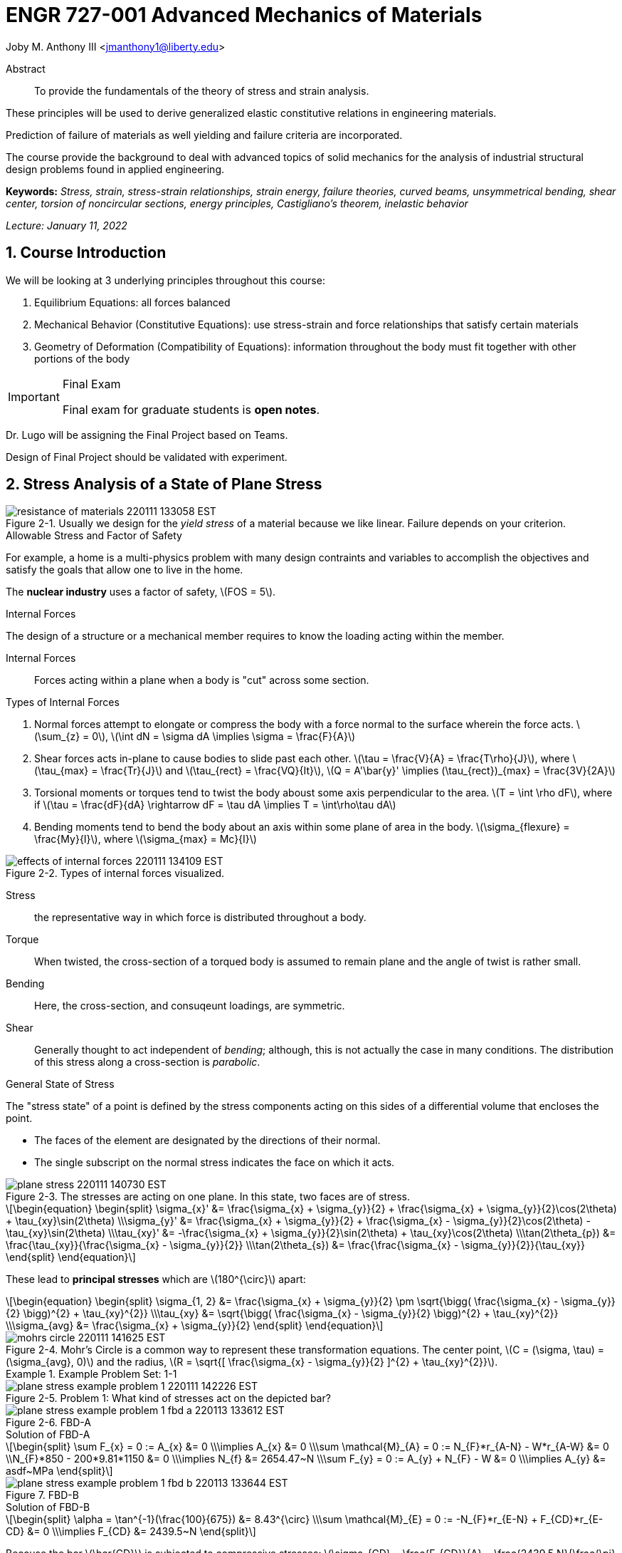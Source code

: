 // document metadata
= ENGR 727-001 Advanced Mechanics of Materials
Joby M. Anthony III <jmanthony1@liberty.edu>
:document_version: 1.0
:revdate: January 11, 2022
:description: To provide the fundamentals of the theory of stress and strain analysis. These principles will be used to derive generalized elastic constitutive relations in engineering materials. Prediction of failure of materials as well yielding and failure criteria are incorporated. The course provide the background to deal with advanced topics of solid mechanics for the analysis of industrial structural design problems found in applied engineering.
:keywords: Stress, strain, stress-strain relationships, strain energy, failure theories, curved beams, unsymmetrical bending, shear center, torsion of noncircular sections, energy principles, Castigliano's theorem, inelastic behavior
:imagesdir: ../../attachments
:bibtex-file: c:/Users/jmanthony1/Documents/GitHub/Notes/assets/engr-727-001-advanced-mechanics-of-materials/ENGR727-Advanced-Mechanics-of-Materials.bib
:toc: auto
:xrefstyle: short
:sectnums: |,all|
:chapter-refsig: Chap.
:section-refsig: Sec.
:stem: latexmath
:eqnums: AMS
// :stylesheet: mdpi.css
:front-matter: any
// :!last-update-label:

// example variable
// :fn-1: footnote:[]

++++
<link rel="stylesheet" href="https://latex.now.sh/style.min.css" />
++++







// begin document
[abstract]
.Abstract
To provide the fundamentals of the theory of stress and strain analysis.
These principles will be used to derive generalized elastic constitutive relations in engineering materials.
Prediction of failure of materials as well yielding and failure criteria are incorporated.
The course provide the background to deal with advanced topics of solid mechanics for the analysis of industrial structural design problems found in applied engineering.
*Keywords:* _{keywords}_



_Lecture: January 11, 2022_

[#sec-introduction, {counter:secs}, {counter:subs}, {counter:eqs}, {counter:figs}]
== Course Introduction
:subs: 0
:eqs: 0
:figs: 0
We will be looking at 3 underlying principles throughout this course:

. Equilibrium Equations: all forces balanced
. Mechanical Behavior (Constitutive Equations): use stress-strain and force relationships that satisfy certain materials
. Geometry of Deformation (Compatibility of Equations): information throughout the body must fit together with other portions of the body

.Syllabus
[IMPORTANT]
.Final Exam
====
Final exam for graduate students is *open notes*.
====

Dr. Lugo will be assigning the Final Project based on Teams.
Design of Final Project should be validated with experiment.



[#sec-plane_stress, {counter:secs}, {counter:subs}, {counter:eqs}, {counter:figs}]
== Stress Analysis of a State of Plane Stress
:subs: 0
:eqs: 0
:figs: 0
.Resistance of a Material
[#fig-resistance_of_materials, caption="Figure {secs}-{counter:figs}. ", reftext="Fig. {secs}-{figs}", role=center]
.Usually we design for the _yield stress_ of a material because we like linear. Failure depends on your criterion.
image::engr-727-001-advanced-mechanics-of-materials/resistance_of_materials_220111_133058_EST.png[caption="Figure {secs}-{figs}. ", reftext="Fig. {secs}-{figs}"]

.Allowable Stress and Factor of Safety
For example, a home is a multi-physics problem with many design contraints and variables to accomplish the objectives and satisfy the goals that allow one to live in the home.

The *nuclear industry* uses a factor of safety, stem:[FOS = 5].

.Internal Forces
The design of a structure or a mechanical member requires to know the loading acting within the member.

Internal Forces:: Forces acting within a plane when a body is "cut" across some section.

.Types of Internal Forces
. Normal forces attempt to elongate or compress the body with a force normal to the surface wherein the force acts. stem:[\sum_{z} = 0], stem:[\int dN = \sigma dA \implies \sigma = \frac{F}{A}]
. Shear forces acts in-plane to cause bodies to slide past each other. stem:[\tau = \frac{V}{A} = \frac{T\rho}{J}], where stem:[\tau_{max} = \frac{Tr}{J}] and stem:[\tau_{rect} = \frac{VQ}{It}], stem:[Q = A'\bar{y}' \implies (\tau_{rect})_{max} = \frac{3V}{2A}]
. Torsional moments or torques tend to twist the body aboust some axis perpendicular to the area. stem:[T = \int \rho dF], where if stem:[\tau = \frac{dF}{dA} \rightarrow dF = \tau dA \implies T = \int\rho\tau dA]
. Bending moments tend to bend the body about an axis within some plane of area in the body. stem:[\sigma_{flexure} = \frac{My}{I}], where stem:[\sigma_{max} = Mc}{I}]

[#fig-effects_of_internal_forces, caption="Figure {secs}-{counter:figs}. ", reftext="Fig. {secs}-{figs}", role=center]
.Types of internal forces visualized.
image::engr-727-001-advanced-mechanics-of-materials/effects_of_internal_forces_220111_134109_EST.png[caption="Figure {secs}-{figs}. ", reftext="Fig. {secs}-{figs}"]

Stress:: the representative way in which force is distributed throughout a body.

Torque:: When twisted, the cross-section of a torqued body is assumed to remain plane and the angle of twist is rather small.

Bending:: Here, the cross-section, and consuqeunt loadings, are symmetric.

Shear:: Generally thought to act independent of _bending_; although, this is not actually the case in many conditions. The distribution of this stress along a cross-section is _parabolic_.

.General State of Stress
The "stress state" of a point is defined by the stress components acting on this sides of a differential volume that encloses the point.

* The faces of the element are designated by the directions of their normal.
* The single subscript on the normal stress indicates the face on which it acts.

.Plane Stress
[#fig-plane_stress, caption="Figure {secs}-{counter:figs}. ", reftext="Fig. {secs}-{figs}", role=center]
.The stresses are acting on one plane. In this state, two faces are of stress.
image::engr-727-001-advanced-mechanics-of-materials/plane_stress_220111_140730_EST.png[caption="Figure {secs}-{figs}. ", reftext="Fig. {secs}-{figs}"]

[stem#eq-transformation_equations, reftext="Eq. {counter:eqs}", role=center]
++++
\begin{equation}
\begin{split}
\sigma_{x}' &= \frac{\sigma_{x} + \sigma_{y}}{2} + \frac{\sigma_{x} + \sigma_{y}}{2}\cos(2\theta) + \tau_{xy}\sin(2\theta) \\\sigma_{y}' &= \frac{\sigma_{x} + \sigma_{y}}{2} + \frac{\sigma_{x} - \sigma_{y}}{2}\cos(2\theta) - \tau_{xy}\sin(2\theta) \\\tau_{xy}' &= -\frac{\sigma_{x} + \sigma_{y}}{2}\sin(2\theta) + \tau_{xy}\cos(2\theta) \\\tan(2\theta_{p}) &= \frac{\tau_{xy}}{\frac{\sigma_{x} - \sigma_{y}}{2}} \\\tan(2\theta_{s}) &= \frac{\frac{\sigma_{x} - \sigma_{y}}{2}}{\tau_{xy}}
\end{split}
\end{equation}
++++

These lead to *principal stresses* which are stem:[180^{\circ}] apart:

[stem#eq-principal_stress, reftext="Eq. {secs}-{counter:eqs}", role=center]
++++
\begin{equation}
\begin{split}
\sigma_{1, 2} &= \frac{\sigma_{x} + \sigma_{y}}{2} \pm \sqrt{\bigg( \frac{\sigma_{x} - \sigma_{y}}{2} \bigg)^{2} + \tau_{xy}^{2}} \\\tau_{xy} &= \sqrt{\bigg( \frac{\sigma_{x} - \sigma_{y}}{2} \bigg)^{2} + \tau_{xy}^{2}} \\\sigma_{avg} &= \frac{\sigma_{x} + \sigma_{y}}{2}
\end{split}
\end{equation}
++++

[#fig-mohrs_circle, caption="Figure {secs}-{counter:figs}. ", reftext="Fig. {secs}-{figs}", role=center]
.Mohr's Circle is a common way to represent these transformation equations. The center point, stem:[C = (\sigma, \tau) = (\sigma_{avg}, 0)] and the radius, stem:[R = \sqrt{[ \frac{\sigma_{x} - \sigma_{y}}{2} \]^{2} + \tau_{xy}^{2}}].
image::engr-727-001-advanced-mechanics-of-materials/mohrs_circle_220111_141625_EST.png[caption="Figure {secs}-{figs}. ", reftext="Fig. {secs}-{figs}"]

.Example Problem Set: 1-1
====
[#fig-plane_stress_example_problem_1, caption="Figure {secs}-{counter:figs}. ", reftext="Fig. {secs}-{figs}", role=center]
.Problem 1: What kind of stresses act on the depicted bar?
image::engr-727-001-advanced-mechanics-of-materials/plane_stress_example_problem_1_220111_142226_EST.png[caption="Figure {secs}-{figs}. ", reftext="Fig. {secs}-{figs}"]

[#fig-plane_stress_example_problem_1_fbd_a, caption="Figure {secs}-{counter:figs}. ", reftext="Fig. {secs}-{figs}", role=center]
.FBD-A
image::engr-727-001-advanced-mechanics-of-materials/plane_stress_example_problem_1_fbd_a_220113_133612_EST.png[caption="Figure {secs}-{figs}. ", reftext="Fig. {secs}-{figs}"]

[stem, role=center]
.Solution of FBD-A
++++
\begin{split}
\sum F_{x} = 0 := A_{x} &= 0 \\\implies A_{x} &= 0 \\\sum \mathcal{M}_{A} = 0 := N_{F}*r_{A-N} - W*r_{A-W} &= 0 \\N_{F}*850 - 200*9.81*1150 &= 0 \\\implies N_{f} &= 2654.47~N \\\sum F_{y} = 0 := A_{y} + N_{F} - W &= 0 \\\implies A_{y} &= asdf~MPa
\end{split}
++++

[#fig-plane_stress_example_problem_1_fbd_b, caption="Figure {secs}-{counter:figs}. ", reftext="Fig. {secs}-{figs}", role=center]
.FBD-B
image::engr-727-001-advanced-mechanics-of-materials/plane_stress_example_problem_1_fbd_b_220113_133644_EST.png[caption="Figure {figs}. ", reftext="Fig. {secs}-{figs}"]

[stem, role=center]
.Solution of FBD-B
++++
\begin{split}
\alpha = \tan^{-1}(\frac{100}{675}) &= 8.43^{\circ} \\\sum \mathcal{M}_{E} = 0 := -N_{F}*r_{E-N} + F_{CD}*r_{E-CD} &= 0 \\\implies F_{CD} &= 2439.5~N
\end{split}
++++

Because the bar stem:[\bar{CD}] is subjected to compressive stresses: stem:[\sigma_{CD} = \frac{F_{CD}}{A} = \frac{2439.5 N}{\frac{\pi}{4}(25 mm)^{2}} = 4.96 MPa].
The factor of safety, stem:[FOS = \frac{\sigma_{y}}{\sigma_{CD}} = \frac{220 MPa}{4.96 MPa} = 44.35] is well above the typical stem:[FOS = 2]; therefore, this piston stem:[\bar{CD}] is over-designed.

---

[#fig-plane_stress_example_problem_2, caption="Figure {secs}-{counter:figs}. ", reftext="Fig. {secs}-{figs}", role=center]
.Problem 2: foo
image::engr-727-001-advanced-mechanics-of-materials/plane_stress_example_problem_2_220111_142449_EST.png[caption="Figure {secs}-{figs}. ", reftext="Fig. {secs}-{figs}"]

[#fig-plane_stress_example_problem_2_fbd, caption="Figure {secs}-{counter:figs}. ", reftext="Fig. {secs}-{figs}", role=center]
.FBD
image::engr-727-001-advanced-mechanics-of-materials/plane_stress_example_problem_2_fbd_220113_135035_EST.png[caption="Figure {secs}-{figs}. ", reftext="Fig. {secs}-{figs}"]

[stem, role=center]
.Solution of FBD
++++
\begin{split}
\sum \mathcal{M}_{B} = 0 := 1100(2) - 400(6)(2) - 6000 + E_{y}(10) &= 0 \\\implies E_{y} &= 1160~lb \\\sum F_{y} = 0 := -1100 - 400(6) + E_{y} + B_{y} &= 0
\end{split}
++++

We draw the *Shear* force and *Moment Diagram*: stem:[\frac{x'}{1300} = \frac{6}{2400} \implies x' = 3.25'].

[stem, role=center]
.The change of moment between stem:[B] and stem:[C']
++++
\begin{split}
\Delta M &= \frac{1}{2}(3.25)(1300) \\M_{C'} &= -2200 + \frac{1}{2}(3.25)(1300) \\ &= -87.5~lb-ft \\M_{C} &= M_{C'} + \Delta M = -87.5 - \frac{1}{2}(2.75)(1100) \\ &= -1600~lb-ft \\M_{D} &= -1600 - 1100(2) \\ &= -3800~lb-ft
\end{split}
++++

[#fig-plane_stress_example_problem_2_shear_and_moment_diagram, caption="Figure {secs}-{counter:figs}. ", reftext="Fig. {secs}-{figs}", role=center]
.Shear and Moment Diagram
image::engr-727-001-advanced-mechanics-of-materials/plane_stress_example_problem_2_shear_and_moment_diagram_220113_141517_EST.png[caption="Figure {secs}-{figs}. ", reftext="Fig. {secs}-{figs}"]

[#fig-plane_stress_example_problem_2_cross_section, caption="Figure {secs}-{counter:figs}. ", reftext="Fig. {secs}-{figs}", role=center]
.Finding the centroid and moment of inertia of cross-section.
image::engr-727-001-advanced-mechanics-of-materials/plane_stress_example_problem_2_cross_section_220113_142430_EST.png[caption="Figure {secs}-{figs}. ", reftext="Fig. {secs}-{figs}"]

The *centroid* and *Moment of Inertia* is determined by:

[stem, role=center]
++++
\begin{split}
\bar{y} &= \frac{A_{1}\bar{y_{1}} + A_{2}\bar{y_{2}}}{A_{1} + A_{2}} \\ &= \frac{1(9)(4.5) + 8(1)(9.5)}{9 + 8} \\ &= 6.853~in
I &= \frac{1}{12}bh^{3} + Ad^{2} \\ &= \frac{1}{12}(1)(9)^{3} + 9(6.853 - 4.5)^{2} + \frac{1}{12}(8)(1)^{3} + 8(9.5 - 6.853)^{2} \\ &= 167.3~in^{4}.
\end{split}
++++

Next, we find the *Bending* stresses:

* Point B
** Top: stem:[\sigma_{B} = \frac{M_{B}C_{1}}{I} = \frac{(2200~lb-ft)(10 - 6.853)~in (12~\frac{in}{ft})}{167.3~in^{4}} = 496.6~psi]
** Bottom: stem:[\sigma_{D} = \frac{M_{D}{C_{2}}}{I} = \frac{(2200~lb-ft)(12~\frac{in}{ft})(6.583~in)}{167.3~in^{4}} = 1081.4~psi]
* Point D
** Top: stem:[\sigma = \frac{M_{D}c_{1}}{I} = \frac{(3800~lb-ft)(12~\frac{in}{ft})(10 - 6.853)~in}{167.3~in^{4}} = 0.858~ksi]
** Bottom: stem:[\sigma = \frac{M_{D}c_{2}}{I} = \frac{(3800~lb-ft)(12~\frac{in}{ft})(6.853~in)}{167.3~in^{4}} = 1.868~ksi]

Finally, we find the *Shear* stresses:

[#fig-plane_stress_example_problem_2_finding_q, caption="Figure {secs}-{counter:figs}. ", reftext="Fig. {secs}-{figs}", role=center]
.The maximum shear stress occurs at the distance furthest from the centroid. We will use the lower part of the cross-section for simpler calculations.
image::engr-727-001-advanced-mechanics-of-materials/plane_stress_example_problem_2_finding_q_220118_135509_EST.png[caption="Figure {secs}-{figs}. ", reftext="Fig. {secs}-{figs}"]

[stem, role=center]
.Point B
++++
\begin{split}
\tau &= \frac{VQ}{It} \\\text{where, } Q &= A'\bar{y}' = (1)(6.853)~in^{2}(\frac{6.853}{2}~in^{2}) \\ &= 23.48~in^{4} \\\implies \tau &= \frac{(1300~lb)(23.48~in^{3})}{167.3~in^{4}} \\ &= 0.182~ksi
\end{split}
++++

---

[#fig-plane_stress_example_problem_3, caption="Figure {secs}-{counter:figs}. ", reftext="Fig. {secs}-{figs}", role=center]
.Problem 3: Using the given forces, solve either by equilibrium equations or the transformation equations (xref:eq-transformation_equations[])
image::engr-727-001-advanced-mechanics-of-materials/plane_stress_example_problem_3_220111_142812_EST.png[caption="Figure {secs}-{figs}. ", reftext="Fig. {secs}-{figs}"]

---

[#fig-plane_stress_example_4, caption="Figure {secs}-{counter:figs}. ", reftext="Fig. {secs}-{figs}", role=center]
.Problem 4: Simply use hoop stress equations.
image::engr-727-001-advanced-mechanics-of-materials/plane_stress_example_4_220111_142512_EST.png[caption="Figure {secs}-{figs}. ", reftext="Fig. {secs}-{figs}"]

---

[#fig-plane_stress_example_problem_5, caption="Figure {secs}-{counter:figs}. ", reftext="Fig. {secs}-{figs}", role=center]
.Problem 5: What are the critical points in the components, and what are the Principal Stresses at point H?
image::engr-727-001-advanced-mechanics-of-materials/plane_stress_example_problem_5_220111_142553_EST.png[caption="Figure {secs}-{figs}. ", reftext="Fig. {secs}-{figs}"]

[#fig-plane_stress_example_problem_5_cross-section, caption="Figure {secs}-{counter:figs}. ", reftext="Fig. {secs}-{figs}", role=center]
.By drawing a cross-sectional element from along bar stem:[\bar{DHB}] of section stem:[\bar{DH}], we see two internal moments and one shear force about the shaft.
image::engr-727-001-advanced-mechanics-of-materials/plane_stress_example_problem_5_cross-section_220118_140749_EST.png[caption="Figure {secs}-{figs}. ", reftext="Fig. {secs}-{figs}"]

[stem, role=center]
++++
\begin{split}
V_{y} &= P = 60~lb \\M_{x} &= (60~lb)(8~in \sin(60^{\circ})) \\ &= 415.642~lb-in \\M_{z} &= (60~lb)(4~in) \\ &= 240~lb-in
\end{split}
++++

From these moments and shear, we can find the principal stresses at point, stem:[H].
We need the moment of inertia, stem:[I = \frac{\pi d^{4}}{64} = \frac{\pi (0.75~in)^{4}}{64} = 0.0155~in^{4}].
We need, also, the polar moment of inertia, stem:[J = \frac{\pi d^{4}}{32} = 2I = 0.03106~in^{4}].
Therefore, the following applies:

* Bending: stem:[\sigma_{H_{1}} = \frac{M_{z}r}{I} = \frac{(240~lb-in)(\frac{0.75}{2}~in)}{0.0155~in^{4}} = 5.795~ksi]
* Shear: stem:[\tau = \frac{M_{x}r}{J} = \frac{(415.642~lb-in)(\frac{0.75}{2}~in)}{0.03106~in^{4}} = 5.018~ksi]

[#fig-plane_stress_example_problem_5_superposition, caption="Figure {secs}-{counter:figs}. ", reftext="Fig. {secs}-{figs}", role=center]
.We must apply the *Method of Superposition* to find stem:[M_{z}] which completes the stress state in the cross-section of point stem:[H].
image::engr-727-001-advanced-mechanics-of-materials/plane_stress_example_problem_5_superposition_220118_142218_EST.png[caption="Figure {secs}-{figs}. ", reftext="Fig. {secs}-{figs}"]

[#fig-plane_stress_example_problem_5_stress_state, caption="Figure {secs}-{counter:figs}. ", reftext="Fig. {secs}-{figs}", role=center]
.The stress state of point stem:[H] can be described by finding the in-plane principal stresses.
image::engr-727-001-advanced-mechanics-of-materials/plane_stress_example_problem_5_stress_state_220118_142342_EST.png[caption="Figure {secs}-{figs}. ", reftext="Fig. {secs}-{figs}"]

[stem, role=center]
++++
\begin{split}
\sigma_{1, 2} &= \frac{\sigma_{x} + \sigma_{y}}{2} \pm \sqrt{(\frac{\sigma_{x} - \sigma_{y}}{2})^{2} + \tau_{xy}^{2}} \\ &= \frac{5.715}{2} \pm \sqrt{(\frac{5.745}{2})^{2} + (5.018)^{2}} \\ &= 8.692~ksi, -2.897~ksi \\\tau_{max} = \sqrt{(\frac{\sigma_{x} - \sigma_{y}}{2})^{2} + \tau_{xy}^{2}} \\ &= \sqrt{(\frac{5.745}{2})^{2} + (5.018)^{2}}
 &= 5.782~ksi
\end{split}
++++
====


---


_Lecture: January 18, 2022_

"Mechanics of Materials is the study of internal forces of a body within a structure."
-- Dr. Lugo

.Internal Forces
If we cut a body/element along some plane, then we can look at the forces that act within that plane due to external loadings to observe how the material of the component itself reacts to those loadings.
Moments cause the element to bend, and we assume the planes remain plane.
Shear causes the faces of the element to pass laterally to other faces, and we assume that planes remain vertical.
Normal stresses causes the element to change length, and we assume constant volume (Poisson's Ratio).


---


_Lecture: January 20, 2022_

[#sec-three_d, {counter:secs}, {counter:subs}, {counter:eqs}, {counter:figs}]
== Three Dimensional Stress Analysis and Equilibrium
:subs: 0
:eqs: 0
:figs: 0
.Stress Equilibrium Equations
[#fig-stress_equilibrium_equations_2d, caption="Figure {secs}-{counter:figs}. ", reftext="Fig. {secs}-{figs}", role=center]
.Consider an element of sides stem:[dx] and stem:[dy] of some unit thickness. It is assumed that stem:[\sigma_{x}], stem:[\sigma_{y}], stem:[\tau_{xy}], and stem:[\tau_{yx}] are functions of stem:[x] and stem:[y]. Assume that the stem:[x] and stem:[y] components of the body forces per unit volume, stem:[F_{x}] and stem:[F_{y}].
image::engr-727-001-advanced-mechanics-of-materials/stress_equilibrium_equations_2d_220120_133143_EST.png[caption="Figure {secs}-{figs}. ", reftext="Fig. {secs}-{figs}"]

In mechanics, there are 2 types of forces: external and internal loads.
We often describe these as body forces and remote forces (xref:fig-stress_equilibrium_equations_2d[]).
If we take the sum of the moments about the lower-left corner, then stem:[\sum M_{z} = 0 := (\frac{\partial\sigma_{y}}{\partial y}dxdy)\frac{dx}{2} - (\frac{\partial\sigma_{x}}{\partial x}dxdy)\frac{dy}{2} + (\tau_{xy} + \frac{\partial\tau_{xy}}{\partial x}dx)dxdy - (\tau_{yx} + \frac{\partial\tau_{yx}}{\partial y}dy)dxdy + F_{y}dxdy\frac{dx}{2} - F_{x}dxdy\frac{dy}{2} = 0].
This reduces to stem:[\tau_{xy} = \tau_{yx}].
Similarly, in 3 dimensions, the following can be found stem:[\tau_{yz} = \tau_{zy}] and stem:[\tau_{xz} = \tau_{zx}].
From sum of the stem:[x] forces: stem:[\sum F_{x} = 0 := (\sigma_{x} + \frac{\partial\sigma_{x}\tau_{x}}dx)dy - \sigma_{x}dy + (\tau_{xy} + \frac{\partial\tau_{xy}}{\partial y}dy)dx + \tau_{xy}dx - F_{x}dxdy = 0].
This simplifies to: stem:[(\frac{\partial\sigma_{x}}{\partial x} + \frac{\partial\sigma_{x}}{\partial y} + F_{x})dxdy = 0].
Because stem:[dx] and stem:[dy] are non-zero:

[stem, role=center]
++++
\begin{split}
\frac{\partial\sigma_{x}}{\partial x} + \frac{\partial\sigma_{x}}{\partial y} + F_{x} &= 0 \\\frac{\partial\sigma_{y}}{\partial y} + \frac{\partial\sigma_{y}}{\partial x} + F_{y} &= 0
\end{split}
++++

By expanding to 3 dimensions:

[stem, role=center]
++++
\begin{split}
\frac{\partial\sigma_{x}}{\partial x} + \frac{\partial\tau_{xy}}{\partial y} + \frac{\partial\tau_{xz}}{\partial z} + F_{x} &= 0 \\\frac{\partial\sigma_{y}}{\partial x} + \frac{\partial\tau_{xy}}{\partial y} + \frac{\partial\tau_{xz}}{\partial z} + F_{x} &= 0 \\\frac{\partial\sigma_{z}}{\partial x} + \frac{\partial\tau_{xy}}{\partial y} + \frac{\partial\tau_{xz}}{\partial z} + F_{x} &= 0
\end{split}
++++

.General State of Stress of a Point
[#fig-stress_equilibrium_equations_3d, caption="Figure {secs}-{counter:figs}. ", reftext="Fig. {secs}-{figs}", role=center]
.The stress state of a point is defined by the stress components acting on the sides of a differential volume that encloses the point which requires 9 forces in total.
image::engr-727-001-advanced-mechanics-of-materials/stress_equilibrium_equations_3d_220120_134715_EST.png[caption="Figure {secs}-{figs}. ", reftext="Fig. {secs}-{figs}"]

Often times, we use a matrix to represent these 9 forces: stem:[[\sigma_{ij}\] = \[\tau_{ij}\] = \mathbf{\tau}_{ij} = \bmatrix{\sigma_{x}, \tau_{xy}, \tau_{xz} \\ \tau_{yx}, \sigma_{y}, \tau_{yz} \\ \tau_{zx}, \tau_{zy}, \sigma_{z}}\bmatrix]].
However, we must remember that this matrix is _symmetric_.

.Stress Acting on Arbitrary Planes
[#fig-stress_equilibrium_equations_plane, caption="Figure {secs}-{counter:figs}. ", reftext="Fig. {secs}-{figs}", role=center]
.The equations governing the transformation of the stress in 3D are obtained using a similar approach to that applied to the 2D case. Therefore, we can follow a similar manner to consider a tetrahedron isolated from a continuous medium subjected to a general state of stress.
image::engr-727-001-advanced-mechanics-of-materials/stress_equilibrium_equations_plane_220120_135152_EST.png[caption="Figure {secs}-{figs}. ", reftext="Fig. {secs}-{figs}"]

The orientation of plane stem:[ABC] is defined in terms of angles between a unit normal, stem:[n] to the plane and the stem:[x], stem:[y], and stem:[z] directions.
The directions cosines associated with these angles are:

[stem, role=center]
++++
\begin{split}
\cos(\alpha) &= \cos(\mathbf{n}, ) \\ &= 
\end{split}
++++

The equilibrium forces can be obtained after canceling the area, stem:[A].
The areas of perpendicular planes stem:[QAB], stem:[QAC], and stem:[QBC] can be expressed in terms of stem:[A], the area of stem:[ABC] and the direction cosines:

[stem, role=center]
++++
\begin{split}
A_{AQB} &= A_{x} = \mathbf{A} \cdot \mathbf{i} = A(l\mathbf{i} + m\mathbf{j} + n\mathbf{k}) \cdot \mathbf{i} = Al \\ &= Al \\\implies A_{QAC} &= Am \\\implies A_{QBC} &= An
\end{split}
++++

Using the stress tensor, we can represent these equilibrium equations by:

[stem, role=center]
++++
\begin{split}
p_{x} &= \sigma_{x}l + \tau_{xy}m + \tau_{xz}n \\ &= 
\end{split}
++++

Using matrix notation:

[stem, role=center]
++++
\bmatrix{p_{x} \\ p_{y} \\ p_{z}} = {\mathbf{p}} = \bmatrix{\dots}
++++

.Normal and Shear Stresses on an Oblique Plane

[#fig-stress_equilibrium_equations_normal_and_shear, caption="Figure {secs}-{counter:figs}. ", reftext="Fig. {secs}-{figs}", role=center]
.foo
image::engr-727-001-advanced-mechanics-of-materials/stress_equilibrium_equations_normal_and_shear_220120_140206_EST.png[caption="Figure {secs}-{figs}. ", reftext="Fig. {secs}-{figs}"]

The normal stress, stem:[\sigma] is the projection of the vector, stem:[\vec{p}] in the direction of stem:[\mathbf{n}].

[stem, role=center]
++++
\begin{split}
\sigma &= \vec{p} \cdot \mathbf{n} = \vec{p} \cdot \vec{n} \\\sigma &= p_{x}l + p_{y}m + p_{z}n \\\sigma &= \sigma_{x}l^{2} + \sigma_{y}m^{2} + \sigma_{z} + n^{2} + 2(\tau_{xy}lm + \tau_{yz}mn + \tau_{xz}ln)
\end{split}
++++

The magnitude of the shear stress, stem:[\tau] on plane stem:[ABC] can be computed by geometry:

[stem, role=center]
++++
\begin{split}
\tau &= \sqrt{p^{2} - \sigma^{2}} \\\tau &= \sqrt{p_{x}^{2} + p_{y}^{2} + p_{z}^{2} - \sigma^{2}} \\\tau &= \sqrt{(\sigma_{x}l + \tau_{xy}m + \tau_{xz}n)^{2} + (\tau_{xy}l + \sigma_{y}m + \tau_{yz}n)^{2} + (\tau_{xz}l + \tau_{yz}m + \sigma_{z}n)^{2} - \sigma^{2}}
\end{split}
++++

.Stress Transformation: Stress in a Cartesion Coordinate System stem:[x'], stem:[y'], and stem:[z']
[#fig-stress_transformation_in_cartesian, caption="Figure {secs}-{counter:figs}. ", reftext="Fig. {secs}-{figs}", role=center]
.The variance of the stress with respect to surface orientation.
image::engr-727-001-advanced-mechanics-of-materials/stress_transformation_in_cartesian_220120_140922_EST.png[caption="Figure {secs}-{figs}. ", reftext="Fig. {secs}-{figs}"]

The transformation matrix is composed by the direction cosines: stem:[l_{1} = \cos(x', x), m_{1} = \cos(x', y)], and so on.
The complete set of direction cosines is:

[Attributes]
|===
| |x |y |z

|x'
|stem:[l_{1}]
|stem:[m_{1}]
|stem:[n_{1}]

|y'
|stem:[l_{2}]
|stem:[m_{2}]
|stem:[n_{2}]

|z'
|stem:[l_{3}]
|stem:[m_{3}]
|stem:[n_{3}]
|===

In tensor notation: ...

[#fig-stress_transformation_in_cartesian_with_new_axes, caption="Figure {secs}-{counter:figs}. ", reftext="Fig. {secs}-{figs}", role=center]
.Using these transformation equations for stresses acting on a new axis, stem:[\vec{p} = [\tau_{ij}\]\vec{n}] on an oblique plane in this new coordinate system becomes stem:[\vec{}' = [\tau_{ij}'\]\vec{n'}].
image::engr-727-001-advanced-mechanics-of-materials/stress_transformation_in_cartesian_with_new_axes_220120_141529_EST.png[caption="Figure {secs}-{figs}. ", reftext="Fig. {secs}-{figs}"]

These vectors can be related by: stem:[\vec{p}' = \vec{T} \cdot \vec{p}].
This can be combined with the transformed stress tensor into: stem:[[\tau_{ij}']\vec{n}' = \vec{T}[\tau_{ij}]\vec{n}].
The relationship between stem:[\vec{n}] and stem:[\vec{n}'] can be obtained by the inversion of stem:[\vec{n}' = \vec{T}\vec{n}] which is stem:[\vec{n} = \vec{T}^{T}\vec{n}'].

[stem, role=center]
++++
\begin{split}
\vec{T_{ij}}\vec{n}' &= \ \\ &= 
\end{split}
++++

The book performs the same derivations with different notation.
Ultimately, these two expressions are equivalent, but the book's notation is longer and more expressive.

.Principal Stress in 3D
Planes with zero shear stress are mutually perpendicular and have a (min)maximum which are called *principal stresses*.
Therefore, the stress vector on principal planes is given by stem:[\vec{p} = \sigma_{p}\vec{n}] where stem:[\sigma_{p}] is the magnitude of the stress vector, stem:[\vec{p}] and stem:[\hat{n} = l\hat{i} + m\hat{j} + n\hat{k}] is the unit normal to a principal plane.
By projecting stem:[\vec{p}] along each axis and substituting into stem:[\vec{p} = \vec{\tau_{ij}}\hat{n}], we arrive to the identity matrix:

...

This becomes an _eigenvalue problem_.
A non-trivial solution for the direction cosines requires that the characteristics stress determinant vanish; therefore, we set this equal to zero.

...

This gives the characteristic equation: stem:[\sigma_{p}^{3} - I_{1}\sigma_{p}^{2} + I_{2}\sigma_{p} - I_{3} = 0]; wherein, stem:[{I_{1}, I_{2}, I_{3}}] are the stress invariants.
[stem, role=center]
++++
\begin{split}
I_{1} &= \sigma_{x} + \sigma_{y} + \sigma_{z} \\I_{2} &= \sigma_{x}\sigma_{y} + \sigma_{x}\sigma_{z} + \sigma_{y}\sigma_{z} - \tau_{xy}^{2} - \tau_{yz}^{2} - \tau_{xz}^{2} \\I_{3} &= \dots
\end{split}
++++

.Mohr's Circles for Triaxial Stress
[#fig-mohrs_circle_for_triaxial_stress, caption="Figure {secs}-{counter:figs}. ", reftext="Fig. {secs}-{figs}", role=center]
.In general, using *Mohr's Circle* is not helpful for 3D analyses but can helpful to double check work.
image::engr-727-001-advanced-mechanics-of-materials/mohrs_circle_for_triaxial_stress_220120_143146_EST.png[caption="Figure {secs}-{figs}. ", reftext="Fig. {secs}-{figs}"]


---


_Lecture: January 25, 2022_

.Example Problem Set: 1-2
====
.Problem 1: The following describes the stress distribution in a body (in MPa). Determine the body force distribution required for equilibrium and the magnitude of its resultant at the point: stem:[(x, y, z) = (-10, 30, 60)~mm].
[stem, role=center]
++++
\begin{split}
\sigma_{x} &= x^{2} + 2y \\\sigma_{y} &= xy - y^{2}z \\\sigma_{z} &= x^{2} - z^{2} \\\tau_{xy} &= -xy^{2} + 1 \\\tau_{yz} &= 0 \\\tau_{xz} &= xz - 2x^{2}y
\end{split}
++++

[IMPORTANT]
.Concerning the resulting forces
====
These forces are body, not surface forces; therefore, we are findings forces per volume.
====

. First, we find the partials.

[stem, role=center]
++++
\begin{split}
\frac{\sigma_{x}}{\partial x} &= 2x \\\frac{\sigma_{y}}{\partial y} &= z - 2yz \\\frac{\sigma_{z}}{\partial z} &= -2z \\\frac{\tau_{xy}}{\partial x} &= -y^{2} \\\frac{\tau_{xy}}{\partial y} &= -2xy \\\frac{\tau_{yz}}{\partial y} &= 0 \\\frac{\tau_{yz}}{\partial z} & = 0 \\\frac{\tau_{xz}}{\partial x} &= z - 4xy \\\frac{\tau_{xz}}{\partial z} &= x
\end{split}
++++

[start=2]
. Next, with these derivations and summing the forces in the stem:[x]-direction, we find: stem:[F_{x} := 2(-10) + (-2)(-10)(30) + (-10) + F_{x} = 0 \\ \implies F_{x} = 570~\frac{N}{m^{3}}] Similarly: stem:[F_{y} = 14.5~\frac{kN}{m^{3}}] and stem:[F_{z} = 50.8~\frac{N}{m^{3}}].

---

.Problem 2: The stress components at a point in a plate are stem:[\sigma_{x} = 80~MPa], stem:[\sigma_{y} = 60~MPa], stem:[\sigma_{z} = \tau_{xy} = 20~MPa], stem:[\tau_{xz} = 40~MPa], and stem:[\tau_{yz} = 10~MPa]. (a) Determine the stress vector on a plane normal to the vector stem:[<i, 2j, k>]. (b) Determine the principal stresses stem:[\sigma_{1} \geq \sigma_{2} \geq \sigma_{3}]. (c) Determine the maximum shear stress. (d) Determine the octahedral shear stress.

[loweralpha]
. To find the solution vector, stem:[\vec{n}]:
[stem, role=center]
++++
\begin{split}
\vec{n} &= \frac{1}{\sqrt{i^{2} + j^{2} + k^{2}}}(\hat{i} + 2\hat{j} + \hat{k}) \\ &= \frac{1}{\sqrt{6}}(\hat{i} + 2\hat{j} + \hat{k})
\end{split}
++++
Find stem:[\vec{p}] according to appropriate equations...

[loweralpha, start=2]
. Principal Stresses
We find the stress invariants to be stem:[I_{1} = 160~MPa], stem:[I_{2} = 5500~MPa^{2}], and stem:[I_{3} = 0].
stem:[\therefore], we plug these into the characteristic, cubic equations.
stem:[\sigma_{p}^{3} - 160\sigma_{p}^{2} + 5500\sigma_{p} - 0 = 0 \\ \implies \sigma_{p} = \{0, 110, 50\}~MPa].
We check that stem:[\sigma_{1} \geq \sigma_{2} \geq \sigma_{3}] which maps stem:[\vec{\sigma_{p}}] to stem:[\{110, 50, 0\}~MPa].

[loweralpha, start=3]
. From these, we can draw Mohr's Circle.

[#fig-example_problem_set_1-2_problem_2_mohrs_circle, caption="Figure {secs}-{counter:figs}. ", reftext="Fig. {secs}-{figs}", role=center]
.Therefore, stem:[\tau_{max} = 55~MPa].
image::engr-727-001-advanced-mechanics-of-materials/example_problem_set_1-2_problem_2_mohrs_circle_220125_140842_EST.png[caption="Figure {secs}-{figs}. ", reftext="Fig. {secs}-{figs}"]

---

.Problem 3: The following stress array relative to axes stem:[(x, y, z)] is given where the stress components are in stem:[MPa]. (a) Determine the stress invariants of stem:[\mathbf{T}]. (b) Consider a rotation of the stem:[(x, y)] axes by stem:[45^{\circ}] counter-clockwise in the stem:[(x, y)] plane to form axes stem:[(x', y')]. Let the stem:[z]-axes and the stem:[z']-axis coincide. Calculate the stress components relative to the stem:[(x', y', z')] axes. (c) With the results of part (b), determine the stress invariants relative to axes stem:[(x', y', z')], and show that they are the same as the invariants of part (a). stem:[\tau_{ij} = \begin{bmatrix}4 & 1 & 2 \\ 1 & 6 & 0 \\ 2 & 0 & 8\end{bmatrix}~MPa].
[loweralpha]
. Invariants of stem:[\mathbf{T}]
[stem, role=center]
++++
\begin{split}
I_{1} &= 18~MPa \\I_{2} &= 99~MPa^{2} \\I_{3} &= 160~MPa^{3}
\end{split}
++++
[loweralpha, start=2]
. Finding the stress components in the new coordinate system
[cols="1, 1, 1", #tab-1-2-3-b-cosines_table, caption="Table {secs}-{counter:tabs}. ", reftext="Tab. {secs}-{tabs}", role=center]
.We must build the table of cosines.
|===
|  | x | y | z

| x' | stem:[\frac{\sqrt{2}}{2}] | stem:[\frac{\sqrt{2}}{2}] | 0
| y' | stem:[\frac{\sqrt{2}}{2}] | stem:[-\frac{\sqrt{2}}{2}] | 0
| z' | 0 | 0 | 1
|===
Therefore, the stress tensor in the new coordinate system can be found by: stem:[[\tau_{ij}'\] = [T\][\tau_{ij}\][T\]^{T}].
This yields, stem:[[\tau_{ij}'\] = \begin{bmatrix}6 & 1 & \sqrt{2} \\ 1 & 4 & -\sqrt{2} \\ \sqrt{2} & -\sqrt{2} & 8\end{bmatrix}~MPa].
====

[IMPORTANT]
.Regarding codes in homeworks
====
Upload any codes used in solving the homework problems. Restrict coding language to *MATLAB*.
====



[#sec-strain, {counter:secs}, {counter:subs:0}, {counter:eqs:0}, {counter:figs:0}]
== Strain, Deformation, and Mechanical Properties

.Introduction
Most bodies undergo some amount of elastic deformation under some external loading.

Strain:: A geometric quantity that measures the deformation of a body.

This is one of the most important topics in solid mechanics because strain quantifies the changes in geometry during deformation from applied stresses.

Normal Strain, stem:[\epsilon]:: In a direction stem:[\hat{n}], this is defined as the change in length per unit length of the fibers oriented in the stem:[n]-direction.

[stem#eq-strain_avg, reftext="Eq. {secs}-{counter:eqs}", role=center]
++++
\begin{equation}
\epsilon_{\text{avg}} = \frac{\Delta s' - \Delta s}{\Delta s}
\end{equation}
++++
In solid mechanics, if we consider the deformation of a prismatic bar, then we represent average strain as stem:[\epsilon_{\text{avg}} = \frac{L - L_{0}}{L_{0}} = \frac{\delta}{L_{0}}].

.Pure Shear
Shear strain is allowed by the shear forces balancing each other out on each face of differential elements.

Shear Strain, stem:[\gamma]:: The change in angles between two originally perpendicular line segments.

[qanda, role=center]
Why are there two different notations for normal strain? -- dk::
If you do not have enough information to perform the integral, then you assume the average strain.

.Tension Testing: Mechanical Properties of Materials
This is most important test for us.
Slowly applying axial loads unto a cylindrical bar, the specimen, the strain can be measure for some strain-rate.
Typically, the yield point of a specimen is determined the 0.2%-offset Method.

.Brittle versus Ductile Materials and Elasticity versus Plasticity
[qanda, role=center]
How do we know the difference between brittle and ductile materials? -- Dr. Lugo::
This distinction is subjective, but in general, ductile materials undergo much more plastic strain (absorb more energy) before failure than "brittle" materials.
Typically, this defining limit is held as 5% strain.

If we unload the specimen before the applied stress exceeds the yield point, then the material will elastically return to its original length.
This holds true to viscoelastic materials; however, "visco-" connotes some time-dependence, but, ultimately, the specimen does return to its original geometry.

.Linear Elasticity and Hooke's Law
Most engineering materials have an initially, linear elastic region on the stress-strain diagram.
This linear relationship between stress and strain for a material in simple tension can be expressed by:
[stem#eq-hookes_law, reftext="Eq. {secs}-{counter:eqs}", role=center]
++++
\begin{equation}
\sigma = E\epsilon
\end{equation}
++++
This constitutive relationship is to us what Newton's Second Law of Motion is to physics.

.True Stress-Strain Curve
This differs from engineering strain, which considers that the cross-sectional area remains constant, by considering that the cross-sectional area changes with changes in overall length.
[stem#eq-engineering_stress, reftext="Eq. {secs}-{counter:eqs}", role=center]
++++
\begin{equation}
s = \frac{F}{A_{0}}
\end{equation}
++++
[stem#eq-true_stress, reftext="Eq. {secs}-{counter:eqs}", role=center]
++++
\begin{equation}
\sigma = \frac{F}{A}
\end{equation}
++++
In Advanced Mechanics of Materials, we consider only the elastic region; therefore, stem:[s] and stem:[\sigma] are considered equivalent which is true until sufficient plastic deformation.
stem:[s] and stem:[\sigma] are related by:
[stem, role=center]
++++
\begin{split}
\sigma &= s(1 + e) \\\epsilon &= \ln(1 + e)
\end{split}
++++

Strain-Hardening:: True stress increases continuously until sufficient plastic strain allows for the material to begin necking.

.Axially Loaded Members
Axial Deformation:: When axial loads are applied to a member.

We must make key assumptions:

* asdf

By these, we get an equilibrium equation: stem:[\delta = \frac{PL}{AE}].
If the member has regions of different cross-sectional areas and loads applied not only at the ends of the body, then the Law of Superposition can be applied to find total elongation: stem:[\delta = \sum\frac{PL}{AE}].

.Statically Indeterminate Structures
[#fig-statically_indeterminate, caption="Figure {secs}-{counter:figs}. ", reftext="Fig. {secs}-{figs}", role=center]
.Considering these two structures, we can solve the left-hand figure by summation of the forces to find the overall deformation. However, the right-hand figure is _statically indeterminate_.
image::engr-727-001-advanced-mechanics-of-materials/statically_indeterminate_220127_140135_EST.png[caption="Figure {secs}-{figs}. ", reftext="Fig. {secs}-{figs}"]
Reactions for the left-hand can be calculated from equilibrium equations, but left-hand cannot be solved this way.
We must also include compatibility equations.

* Equilibrium equations: stem:[\sum F_{x} = R_{A} + R_{c}]
* Constitutive equations: stem:[\delta = \frac{PL}{AE}]
* Compatibility equations: stem:[\delta_{T} = 0]

[#fig-statically_indeterminate_with_superposition, caption="Figure {secs}-{counter:figs}. ", reftext="Fig. {secs}-{figs}", role=center]
.We can also use Law of Superposition. We temporarily remove one of the fixed points and consider each region of the body separately with constitutive equations that are coupled together with equilibrium and compatibility equations.
image::engr-727-001-advanced-mechanics-of-materials/statically_indeterminate_with_superposition_220127_140549_EST.png[caption="Figure {secs}-{figs}. ", reftext="Fig. {secs}-{figs}"]

.Thermal Effects on Axial Deformation
Considering a homogeneous bar stem:[\bar{AB}] of uniform cross-section on a smooth, horizontal surface, there is a change in length with change in temperature.
[stem#eq-thermal_effects, reftext="Eq. {secs}-{counter:eqs}", role=center]
++++
\begin{equation}
\begin{split}
\delta &=  \\ &= 
\end{split}
\end{equation}
++++

.Example Problem Set: 2-1
====
[#fig-problem_set_2-1_problem_1, caption="Figure {secs}-{counter:figs}. ", reftext="Fig. {secs}-{figs}", role=center]
.The rigid beam is supported by a pin at stem:[A] and wires stem:[\bar{BD}] and stem:[\bar{CE}]. If the load P on the beam causes the end stem:[C] to be displaced stem:[10~mm] downward, determine the normal strain developed in wires stem:[\bar{CE}] and stem:[\bar{BD}].
image::engr-727-001-advanced-mechanics-of-materials/problem_set_2-1_problem_1_220127_141220_EST.png[caption="Figure {secs}-{figs}. ", reftext="Fig. {secs}-{figs}"]
We are given stem:[\delta_{c} = 10~mm], and we want to find stem:[\epsilon_{BD}] and stem:[\epsilon_{CE}].
Using a Law of Similar Triangles:
[stem, role=center]
++++
\begin{split}
\frac{\delta_{B}}{3} &= \frac{\delta_{c}}{7} \\\delta_{B} &= \frac{3}{7}(10~mm) = 4.285714~mm
\end{split}
++++
The length of each cable is stem:[L = 4~m].
To find stem:[\epsilon_{BD} = \frac{\delta_{B}}{L} = 0.001071~\frac{mm}{mm}].
To find stem:[\epsilon_{CE} = \frac{\delta_{C}}{L} = 2.50m~\frac{mm}{mm}].

---

[#fig-problem_set_2-1_problem_2, caption="Figure {secs}-{counter:figs}. ", reftext="Fig. {secs}-{figs}", role=center]
.The 2014-T6 aluminum rod of stem:[\varnothing 20~mm] is subjected to the uniform distributed axial load. Determine the displacement of end stem:[A].
image::engr-727-001-advanced-mechanics-of-materials/problem_set_2-1_problem_2_220127_142358_EST.png[caption="Figure {secs}-{figs}. ", reftext="Fig. {secs}-{figs}"]
We are given stem:[d = 20~mm] and that the rod is 2014-T6 aluminum.
[stem, role=center]
++++
\begin{split}
\delta &= \int\frac{P(x)dx}{A(x)E} \\ &= \frac{1}{AE}\int_{0}^{0.9}30xdx \\ &= \frac{30}{AE}\frac{x^{2}}{2}\biggr]_{0}^{0.9} \\ &= 0.000552~m
\end{split}
++++

---

[#fig-problem_set_2-1-3_problem_statement, caption="Figure {secs}-{counter:figs}. ", reftext="Fig. {secs}-{figs}", role=center]
.The piece of rubber is originally rectangular. Determine the average shear strain, stem:[\gamma_{xy}] at stem:[A] if the corners stem:[B] and stem:[D] are subjected to the displacements that cause the rubber to distort as shown by the dashed lines.
image::engr-727-001-advanced-mechanics-of-materials/problem_set_2-1-3_problem_statement_220201_131900_EST.png[caption="Figure {secs}-{figs}. ", reftext="Fig. {secs}-{figs}"]
We are given the displacements and we want to find stem:[\gamma_{xy}]; therefore, we must find stem:[\theta_{1} = \angle AB] and stem:[\theta_{2} = \angle AD].
[stem, role=center]
++++
\begin{split}
\theta_{1} &= \tan^{-1}\Bigl(\frac{u_{B}}{L_{AB}}\Bigr) = \tan^{-1}\Bigl(\frac{2~mm}{300~mm}\Bigr) = 6.67m~rad \\\theta_{2} &= \tan^{-1}\Bigl(\frac{u_{D}}{L_{AD}}\Bigr) = \tan^{-1}\Bigl(\frac{3~mm}{400~mm}\Bigr) = 7.50m~rad
\end{split}
++++
Thus the shear strain at stem:[A] is the sum of these two angles: stem:[\gamma_{xy} = 14.17m~rad]

---

[#fig-problem_set_2-1-5_problem_statement, caption="Figure {secs}-{counter:figs}. ", reftext="Fig. {secs}-{figs}", role=center]
.The timber member has a cross-sectional area of stem:[1750~mm^{2}] and its modulus of elasticity, stem:[Y = 12~GPa]. Compute the change in the total length of the member after the loads shown are applied.
image::engr-727-001-advanced-mechanics-of-materials/problem_set_2-1-5_problem_statement_220201_132847_EST.png[caption="Figure {secs}-{figs}. ", reftext="Fig. {secs}-{figs}"]
We are given the area and elastic modulus, and we want to find the total deformation, stem:[\delta_{T}].
We must apply the equilibrium equations to find the reaction force at point stem:[A], stem:[R_{A}]:
[stem, role=center]
++++
\begin{split}
\rightarrow\sum F_{x} = 0 := -R_{A} + 40 - 35 + 20 &= 0 \\\implies R_{A} &= 25~kN \\\end{split}
++++

[#fig-force_diagram, caption="Figure {secs}-{counter:figs}. ", reftext="Fig. {secs}-{figs}", role=center]
.Force diagram of beam.
image::engr-727-001-advanced-mechanics-of-materials/force_diagram_220201_133711_EST.png[caption="Figure {secs}-{figs}. ", reftext="Fig. {secs}-{figs}"]
By examining shear-moment diagrams, we can find the total deformation, stem:[\delta_{T} = \sum_{i} \frac{P_{i}L_{i}}{A_{i}E_{i}}]:

---

[#fig-problem_set_2-1-6_problem_statement, caption="Figure {secs}-{counter:figs}. ", reftext="Fig. {secs}-{figs}", role=center]
.The composite bar consists of a stem:[\varnothing 20~mm] A-36 steel segment, stem:[AB] and stem:[\varnothing 50~mm] red brass C83400 end segments stem:[DA] and stem:[CB]. Determine the average normal stress in each segment due to the applied load.
image::engr-727-001-advanced-mechanics-of-materials/problem_set_2-1-6_problem_statement_220201_133825_EST.png[caption="Figure {secs}-{figs}. ", reftext="Fig. {secs}-{figs}"]
We are given the diameter and length of each segment of the bar. The elastic modulus of steel is commonly stem:[200~GPa] and for brass is stem:[101~GPa].
We need to find stem:[\sigma_{st}] and stem:[\sigma_{br}], but this problem is _statically indeterminate_.
We can use the *Law of Superposition* with compatibility and constitutive equations to find the reaction forces at points stem:[C] and stem:[D].
[stem, role=center]
++++
\begin{split}
\delta_{P_{1}} &= \frac{P_{1}L_{AD}}{A_{AD}E_{br}} + \frac{P_{1}L_{AB}}{A_{AB}E_{st}} \\ &= \frac{(200~kN)(250~mm)}{(\frac{1}{4}\pi(50~mm)^{2})(101~GPa)} + \frac{(200~kN)(500~mm)}{(\frac{1}{4}\pi(20~mm)^{2})(200~GPa)} \\\implies \delta_{P_{1}} &= 1.27m~m \\\delta_{P_{2}} &= \frac{P_{2}L_{AD}}{A_{AD}E_{br}} \\ &= -189.09u \\ &= 0.00018909~m \\\delta_{R_{C}} &= 2\Bigl(\frac{R_{C}L_{AD}}{A_{AD}E_{br}\Bigr) + \frac{R_{C}L_{AB}}{A_{AB}E_{st}} \\ &= 0.00000001048 R_{C} \\\end{split}
++++
By the compatibility equations, stem:[\delta_{T} = 0], because both ends of the bar are fixed which is _statically indeterminate_.
[stem, role=center]
++++
\begin{split}
\therefore \delta_{T} = 0 := \delta_{P_{1}} + \delta_{P_{2}} + \delta_{R_{C}} &= 0 \\0.0018436 - 0.00018909 + 0.00000001048 R_{c} &= 0 \\\implies R_{C} &= 157.88~kN
\end{split}
++++
By sum of the forces, we can find stem:[R_{D} = 107.88~kN].
Therefore, stem:[\{\sigma_{AD}, \sigma_{AB}, \sigma_{BC}\} = \{54.96, 134.025, 80.4\}~MPa].

---

[#fig-problem_set_2-1-7_problem_statement, caption="Figure {secs}-{counter:figs}. ", reftext="Fig. {secs}-{figs}", role=center]
.The assembly consists of two red brass C83400 copper rods stem:[AB] and stem:[CD] of diameter, stem:[\varnothing 30~mm], a stainless 304 steel alloy rod stem:[EF] of diameter, stem:[\varnothing 40~mm], and a rigid gap stem:[G]. If the supports at stem:[A], stem:[C], and stem:[F] are rigid, then determine the average, normal stress developed in the rods.
image::engr-727-001-advanced-mechanics-of-materials/problem_set_2-1-7_problem_statement_220201_142343_EST.png[caption="Figure {secs}-{figs}. ", reftext="Fig. {secs}-{figs}"]

---

[#fig-problem_set_2-1-8_problem_statement, caption="Figure {secs}-{counter:figs}. ", reftext="Fig. {secs}-{figs}", role=center]
.Three bars each made of different...
image::engr-727-001-advanced-mechanics-of-materials/problem_set_2-1-8_problem_statement_220201_142621_EST.png[caption="Figure {secs}-{figs}. ", reftext="Fig. {secs}-{figs}"]
The temperature differences affects each bar segment differently: i.e. each bar will deform a certain length.
However, this problem is _statically indeterminate_, so we can use the *Law of Superposition*.
Recall: stem:[\delta = \alpha\Delta TL].
[stem, role=center]
++++
\begin{split}
\delta_{T} &= \sum_{i}\delta_{T_{i}} \\ &= \alpha_{st}\Delta TL_{st} + \alpha_{br}\Delta TL{br} \\ &\qquad + \alpha_{cu}\Delta TL_{cu}
\end{split}
++++
By the compatibility equations: stem:[\delta_{T} = \delta_{FC}].
[stem, role=center]
++++
\begin{split}
F_{C} &= 4.2~kN \\\sigma_{st} &= 21.01~MPa \\\sigma_{br} &= 9.3~MPa \\\sigma_{cu} &= 8.16~MPa
\end{split}
++++
====



[bibliography]
== Bibliography

bibliography::[]





// that's all folks

